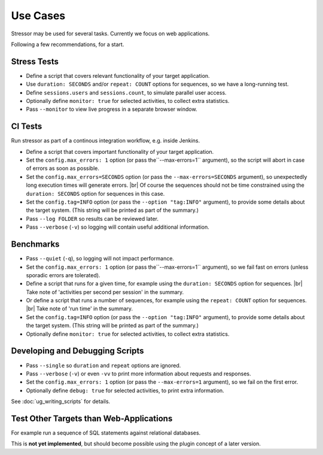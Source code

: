 ---------
Use Cases
---------

..
    .. toctree::
    :hidden:

Stressor may be used for several tasks.
Currently we focus on web applications.

Following a few recommendations, for a start.


Stress Tests
============

- Define a script that covers relevant functionality of your target application.
- Use ``duration: SECONDS`` and/or ``repeat: COUNT`` options for sequences,
  so we have a long-running test.
- Define ``sessions.users`` and ``sessions.count``, to simulate parallel user
  access.
- Optionally define ``monitor: true`` for selected activities, to collect extra
  statistics.
- Pass ``--monitor`` to view live progress in a separate browser window.


CI Tests
========

Run stressor as part of a continous integration workflow, e.g. inside Jenkins.

- Define a script that covers important functionality of your target application.
- Set the ``config.max_errors: 1`` option (or pass the``--max-errors=1`` argument),
  so the script will abort in case of errors as soon as possible.
- Set the ``config.max_errors=SECONDS`` option (or pass the ``--max-errors=SECONDS``
  argument), so unexpectedly long execution times will generate errors. |br|
  Of course the sequences should not be time constrained using the
  ``duration: SECONDS`` option for sequences in this case.
- Set the ``config.tag=INFO`` option (or pass the ``--option "tag:INFO"``
  argument), to provide some details about the target system.
  (This string will be printed as part of the summary.)
- Pass ``--log FOLDER`` so results can be reviewed later.
- Pass ``--verbose`` (``-v``) so logging will contain useful additional information.


Benchmarks
==========

- Pass ``--quiet`` (``-q``), so logging will not impact performance.
- Set the ``config.max_errors: 1`` option (or pass the``--max-errors=1`` argument),
  so we fail fast on errors (unless sporadic errors are tolerated).
- Define a script that runs for a given time, for example using the
  ``duration: SECONDS`` option for sequences. |br|
  Take note of 'activities per second per session' in the summary.
- Or define a script that runs a number of sequences, for example using the
  ``repeat: COUNT`` option for sequences. |br|
  Take note of 'run time' in the summary.
- Set the ``config.tag=INFO`` option (or pass the ``--option "tag:INFO"``
  argument), to provide some details about the target system.
  (This string will be printed as part of the summary.)
- Optionally define ``monitor: true`` for selected activities, to collect extra
  statistics.


Developing and Debugging Scripts
================================

- Pass ``--single`` so ``duration`` and ``repeat`` options are ignored.
- Pass ``--verbose`` (``-v``) or even ``-vv`` to print more information about
  requests and responses.
- Set the ``config.max_errors: 1`` option (or pass the ``--max-errors=1``
  argument), so we fail on the first error.
- Optionally define ``debug: true`` for selected activities, to print extra
  information.

See :doc:`ug_writing_scripts` for details.


Test Other Targets than Web-Applications
========================================

For example run a sequence of SQL statements against relational databases.

This is **not yet implemented**, but should become possible using the plugin
concept of a later version.
